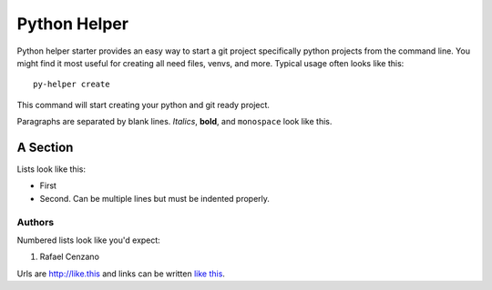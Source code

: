 ===========
Python Helper
===========

Python helper starter provides an easy way to start a git project specifically python projects from the command line. You might find
it most useful for creating all need files, venvs, and more. Typical usage
often looks like this::

    py-helper create

This command will start creating your python and git ready project.

Paragraphs are separated by blank lines. *Italics*, **bold**,
and ``monospace`` look like this.


A Section
=========

Lists look like this:

* First

* Second. Can be multiple lines
  but must be indented properly.

Authors
-------------

Numbered lists look like you'd expect:

1. Rafael Cenzano

Urls are http://like.this and links can be
written `like this <http://www.example.com/foo/bar>`_.
